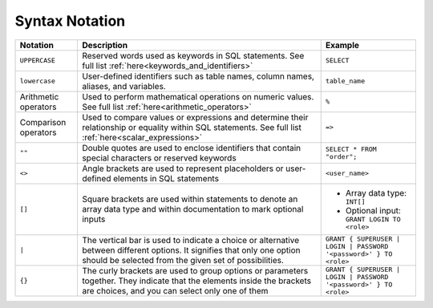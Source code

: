 .. _syntax_notation:

*************************
Syntax Notation
*************************


.. list-table:: 
    :widths: auto
    :header-rows: 1
	
    * - Notation
      - Description
      - Example
    * - ``UPPERCASE``
      - Reserved words used as keywords in SQL statements. See full list :ref:`here<keywords_and_identifiers>`	
      - ``SELECT``
    * - ``lowercase``
      - User-defined identifiers such as table names, column names, aliases, and variables.
      - ``table_name``
    * - Arithmetic operators
      - Used to perform mathematical operations on numeric values. See full list :ref:`here<arithmetic_operators>`
      - ``%``
    * - Comparison operators
      - Used to compare values or expressions and determine their relationship or equality within SQL statements. See full list :ref:`here<scalar_expressions>`
      - ``=>``
    * - ``""``
      - Double quotes are used to enclose identifiers that contain special characters or reserved keywords
      - ``SELECT * FROM "order";``
    * - ``<>``
      - Angle brackets are used to represent placeholders or user-defined elements in SQL statements
      - ``<user_name>``
    * - ``[]``
      - Square brackets are used within statements to denote an array data type and within documentation to mark optional inputs
      - * Array data type: ``INT[]``
        * Optional input: ``GRANT LOGIN TO <role>``
    * - ``|``
      - The vertical bar is used to indicate a choice or alternative between different options. It signifies that only one option should be selected from the given set of possibilities.
      - ``GRANT { SUPERUSER | LOGIN | PASSWORD '<password>' } TO <role>``
    * - ``{}``
      - The curly brackets are used to group options or parameters together. They indicate that the elements inside the brackets are choices, and you can select only one of them
      - ``GRANT { SUPERUSER | LOGIN | PASSWORD '<password>' } TO <role>``
	    
	  

	  
	  
	  
